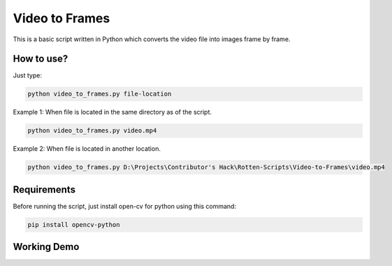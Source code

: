 Video to Frames
===============

|checkout|

This is a basic script written in Python which converts the video file
into images frame by frame.

How to use?
-----------

Just type:

.. code-block:: bash
  
  python video_to_frames.py file-location

Example 1: When file is located in the same directory as of the script.

.. code-block:: bash

  python video_to_frames.py video.mp4

Example 2: When file is located in another location.

.. code-block::

  python video_to_frames.py D:\Projects\Contributor's Hack\Rotten-Scripts\Video-to-Frames\video.mp4

Requirements
------------

Before running the script, just install open-cv for python using this
command:

.. code-block:: bash

  pip install opencv-python

Working Demo
------------

.. image:: video_to_frames.gif

.. |checkout| image:: https://forthebadge.com/images/badges/check-it-out.svg
  :target: https://github.com/HarshCasper/Rotten-Scripts/tree/master/Python/Video_To_Frames/

